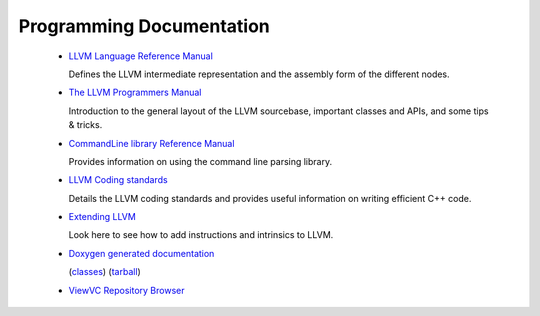 .. _programming:

Programming Documentation
=========================

 * `LLVM Language Reference Manual <LangRef.html>`_

   Defines the LLVM intermediate representation and the assembly form of the
   different nodes.

 * `The LLVM Programmers Manual <ProgrammersManual.html>`_

   Introduction to the general layout of the LLVM sourcebase, important classes
   and APIs, and some tips & tricks.

 * `CommandLine library Reference Manual <CommandLine.html>`_

   Provides information on using the command line parsing library.

 * `LLVM Coding standards <CodingStandards.html>`_

   Details the LLVM coding standards and provides useful information on writing
   efficient C++ code.

 * `Extending LLVM <ExtendingLLVM.html>`_

   Look here to see how to add instructions and intrinsics to LLVM.

 * `Doxygen generated documentation <http://llvm.org/doxygen/>`_

   (`classes <http://llvm.org/doxygen/inherits.html>`_)
   (`tarball <http://llvm.org/doxygen/doxygen.tar.gz>`_)

 * `ViewVC Repository Browser <http://llvm.org/viewvc/>`_
